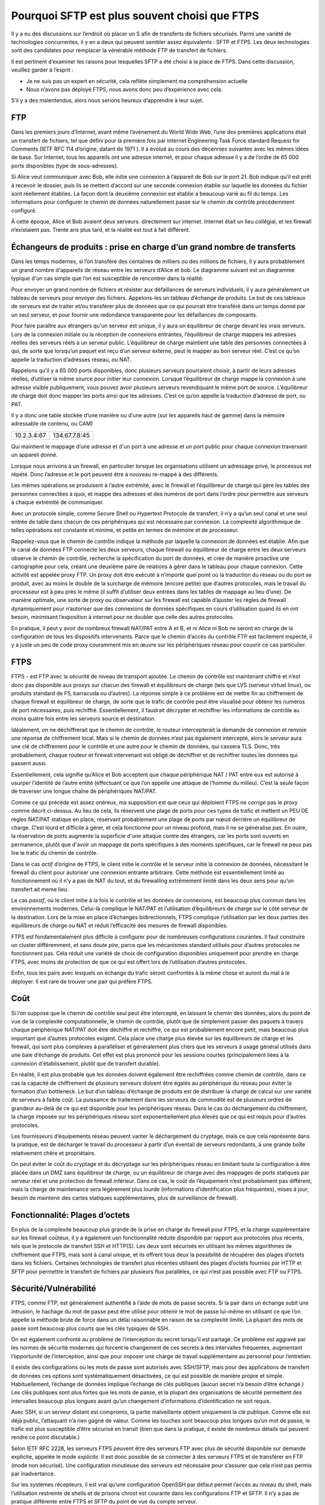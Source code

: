 =========================================
 Pourquoi SFTP est plus souvent choisi que FTPS
=========================================
Il y a eu des discussions sur l’endroit où placer un S afin de
transferts de fichiers sécurisés. Parmi une variété de technologies concurrentes, il y en
a deux qui peuvent sembler assez équivalents : SFTP et FTPS. Les deux
technologies sont des candidates pour remplacer la vénérable méthode FTP
de transfert de fichiers.

Il est pertinent d’examiner les raisons pour lesquelles SFTP a été choisi à la place de FTPS.
Dans cette discussion, veuillez garder à l’esprit :

- Je ne suis pas un expert en sécurité, cela reflète simplement ma compréhension actuelle
- Nous n’avons pas déployé FTPS, nous avons donc peu d’expérience avec cela.

S’il y a des malentendus, alors nous serions heureux d’apprendre
à leur sujet.


FTP
---

Dans les premiers jours d’Internet, avant même l’avènement
du World Wide Web, l’une des premières applications était un
transfert de fichiers, tel que défini pour la première fois par Internet Engineering Task
Force standard Request for Comments (IETF RFC 114 d’origine,
datant de 1971 ). Il a évolué au cours des décennies suivantes avec
les mêmes idées de base.  Sur Internet, tous les appareils
ont une adresse internet, et pour chaque adresse il y a
de l’ordre de 65 000 ports disponibles (type de sous-adresses).

Si Alice veut communiquer avec Bob, elle initie
une connexion à l’appareil de Bob sur le port 21.  Bob indique qu’il
est prêt à recevoir le dossier, puis ils se mettent d’accord sur une seconde
connexion établie sur laquelle les données du fichier sont réellement établies.
La façon dont la deuxième connexion est établie a beaucoup varié
au fil du temps. Les informations pour configurer le chemin de données naturellement
passe sur le chemin de contrôle précédemment configuré.

À cette époque, Alice et Bob avaient deux serveurs.
directement sur internet. Internet était un lieu collégial, et
les firewall n’existaient pas. Trente ans plus tard, et la réalité est
tout à fait différent.


Échangeurs de produits : prise en charge d’un grand nombre de transferts
------------------------------------------------------------------------

Dans les temps modernes, si l’on transfère des centaines de milliers ou des millions
de fichiers, il y aura probablement un grand nombre d'appareils de réseau
entre les serveurs d’Alice et bob.  Le diagramme suivant est un diagramme typique
d'un cas simple que l’on est susceptible de rencontrer dans la réalité:

.. image::  ../../Explanation/sftps/ftp_proxy_today.svg
  :align: center

Pour envoyer un grand nombre de fichiers et résister aux défaillances de
serveurs individuels, il y aura généralement un tableau de serveurs
pour envoyer des fichiers. Appelons-les un tableau d’échange de produits.
Le but de ces tableaux de serveurs est de traiter et/ou
transférer plus de données que ce qui pourrait être transféré dans un temps donné
par un seul serveur, et pour fournir une redondance transparente
pour les défaillances de composants.

Pour faire paraître aux étrangers qu'un serveur est unique, il y aura
un équilibreur de charge devant les vrais serveurs.  Lors de la
connexion initiale ou la réception de connexions entrantes, l’équilibreur de charge
mappera les adresses réelles des serveurs réels à un serveur public.
L’équilibreur de charge maintient une table des personnes connectées
à qui, de sorte que lorsqu’un paquet est reçu d’un serveur externe,
peut le mapper au bon serveur réel.
C’est ce qu’on appelle la traduction d’adresses réseau, ou NAT.

Rappelons qu’il y a 65 000 ports disponibles, donc plusieurs serveurs
pourraient choisir, à partir de leurs adresses réelles, d’utiliser la même source
pour initier leur connexion. Lorsque l’équilibreur de charge
mappe la connexion à une adresse visible publiquement, vous pouvez
avoir plusieurs serveurs revendiquant le même port de source.
L’équilibreur de charge doit donc mapper les ports ainsi que les adresses.
C’est ce qu’on appelle la traduction d’adresse de port, ou PAT.

Il y a donc une table stockée d’une manière ou d’une autre (sur les appareils haut de gamme)
dans la mémoire adressable de contenu, ou CAM)


+-------------+----------------+
| 10.2.3.4:67 | 134.67.7.8:45  |
+-------------+----------------+

Qui maintient le mappage d’une adresse et d'un port à une adresse et un port public
pour chaque connexion traversant un appareil donné.

Lorsque nous arrivons à un firewall, en particulier lorsque les organisations utilisent un
adressage privé, le processus est répété. Donc l’adresse
et le port peuvent être à nouveau re-mappé à des différents.

Les mêmes opérations se produisent à l’autre extrémité, avec le firewall
et l’équilibreur de charge qui gère les tables des personnes connectées
à quoi, et mappe des adresses et des numéros de port dans l’ordre
pour permettre aux serveurs à chaque extrémité de communiquer.

Avec un protocole simple, comme Secure Shell ou Hypertext
Protocole de transfert, il n’y a qu’un seul canal et une seul
entrée de table dans chacun de ces périphériques qui est nécessaire par connexion.
La complexité algorithmique de telles opérations est constante et minime,
et petite en termes de mémoire et de processeur.

Rappelez-vous que le chemin de contrôle indique la méthode par laquelle la connexion de données est établie.
Afin que le canal de données FTP connecte les deux serveurs, chaque firewall ou équilibreur de charge entre les deux serveurs
observe le chemin de contrôle, recherche la spécification du port de données,
et crée de manière proactive une cartographie pour cela, créant une deuxième paire de relations
à gérer dans le tableau pour chaque connexion.
Cette activité est appelée proxy FTP.
Un proxy doit être exécuté à n’importe quel point où la traduction du réseau ou du port se produit, avec au moins le double de la surcharge de mémoire (encore petite)
que d’autres protocoles, mais le travail du processeur est à peu près le même (il suffit d’utiliser
deux entrées dans les tables de mappage au lieu d’une).  De manière optimale, une sorte de
proxy ou observateur sur les firewall est capable d’ajuster les règles de firewall
dynamiquement pour n’autoriser que des connexions de données spécifiques en cours d’utilisation
quand ils en ont besoin, minimisant l’exposition à internet pour ne doubler que
celle des autres protocoles.

En pratique, il peut y avoir de nombreux firewall NAT/PAT entre A
et B, et ni Alice ni Bob ne seront en charge de la configuration
de tous les dispositifs intervenants. Parce que le chemin d’accès du contrôle FTP
est facilement inspecté, il y a juste un peu de code proxy couramment
mis en œuvre sur les périphériques réseau pour couvrir ce cas particulier.

FTPS
----

FTPS - est FTP avec la sécurité de niveau de transport ajoutée.
Le chemin de contrôle est maintenant chiffré et n’est donc pas disponible
aux proxys sur chacun des firewall et équilibreurs de charge (tels que
LVS (serveur virtuel linux), ou produits standard de F5, barracuda ou
d’autres). La réponse simple à ce problème est de
mettre fin au chiffrement de chaque firewall et équilibreur de charge, de sorte que
le trafic de contrôle peut être visualisé pour obtenir les numéros de port nécessaires,
puis rechiffré. Essentiellement, il faudrait décrypter et
rechiffrer les informations de contrôle au moins quatre fois entre les serveurs source et destination.

Idéalement, on ne déchiffrerait que le chemin de contrôle, le routeur intercepterait la
demande de connexion et renvoie une réponse de chiffrement local. Mais si le chemin de données
n’est pas également intercepté, alors le serveur aura une clé de chiffrement pour le contrôle
et une autre pour le chemin de données, qui cassera TLS. Donc, très probablement,
chaque routeur et firewall intervenant est obligé de déchiffrer et de rechiffrer
toutes les données qui passent aussi.

Essentiellement, cela signifie qu’Alice et Bob acceptent que chaque
périphérique NAT / PAT entre eux est autorisé à usurper l’identité de l’autre
entité (effectuant ce que l’on appelle une attaque de l’homme du milieu).
C’est la seule façon de traverser une longue chaîne de périphériques NAT/PAT.

Comme ce qui précède est assez onéreux, ma supposition est que ceux qui déploient FTPS
ne *corrige* pas le proxy comme décrit ci-dessus. Au lieu de cela, ils
réservent une plage de ports pour ces types de trafic et mettent un PEU DE règles NAT/PAT statique
en place, réservant probablement une plage de ports par nœud derrière un équilibreur de charge.
C’est lourd et difficile à gérer, et cela fonctionne pour un niveau profond, mais
il ne se généralise pas. En outre, la réservation de ports augmente la superficie d'une
attaque contre des étrangers, car les ports sont ouverts en permanence, plutôt que d'avoir un
mappage de ports spécifiques à des moments spécifiques, car le firewall
ne peux pas lire le trafic du chemin de contrôle.

Dans le cas *actif* d’origine de FTPS, le client initie le contrôle
et le serveur initie la connexion de données, nécessitant le
firewall du client pour autoriser une connexion entrante arbitraire. Cette méthode
est essentiellement limité au fonctionnement où il n’y a pas de NAT du tout, et
du firewalling extrêmement limité dans les deux sens pour qu’un transfert ait meme lieu.

Le cas *passif*, où le client initie à la fois le contrôle et les données de
connexions, est beaucoup plus commun dans les environnements modernes. Celui-là
complique le NAT/PAT et l’utilisation d’équilibreurs de charge sur le
côté serveur de la destination. Lors de la mise en place d’échanges bidirectionnels,
FTPS complique l’utilisation par les deux parties des équilibreurs de charge ou NAT
et réduit l’efficacité des mesures de firewall disponibles.

FTPS est fondamentalement plus difficile à configurer pour de nombreuses configurations courantes. Il faut
construire un cluster différemment, et sans doute *pire*, parce que les mécanismes standard
utilisés pour d’autres protocoles ne fonctionnent pas. Cela réduit une variété de
choix de configuration disponibles uniquement pour prendre en charge FTPS, avec moins de protection
de que ce qui est offert lors de l’utilisation d’autres protocoles.

Enfin, tous les pairs avec lesquels on échange du trafic seront confrontés à la même chose
et auront du mal à le déployer. Il est rare de trouver une pair qui préfère FTPS.

Coût
----

Si l’on suppose que le chemin de contrôle seul peut être intercepté, en laissant
le chemin des données, alors du point de vue de la complexité computationnelle,
le chemin de contrôle, plutôt que de simplement passer des paquets à travers chaque périphérique NAT/PAT
doit être déchiffré et rechiffré, ce qui est probablement encore petit, mais beaucoup plus important
que d’autres protocoles exigent. Cela place une charge plus élevée sur les équilibreurs de charge et les firewall,
qui sont plus complexes à paralléliser et généralement plus chers que
les serveurs à usage général utilisés dans une baie d’échange de produits. Cet effet
est plus prononcé pour les sessions courtes (principalement liées à la connexion
d'établissement, plutôt que de transfert durable).

En réalité, il est plus probable que les données doivent également être rechiffrées
comme chemin de contrôle, dans ce cas la capacité de chiffrement de plusieurs
serveurs doivent être égalés au périphérique du réseau pour éviter la formation d’un bottleneck.
Le but d’un tableau d’échange de produits est de distribuer la charge de calcul
sur une variété de serveurs à faible coût. La puissance de traitement dans les
serveurs de commodité est de plusieurs ordres de grandeur au-delà de ce qui est disponible pour
les périphériques réseau. Dans le cas du déchargement du chiffrement, la charge imposée sur
les périphériques réseau sont exponentiellement plus élevés que ce qui est requis pour
d’autres protocoles.

Les fournisseurs d’équipements réseau peuvent vanter le déchargement du cryptage, mais ce que cela représente
dans la pratique, est de décharger le travail du processeur à partir d’un éventail de serveurs redondants,
à une grande boîte relativement chère et propriétaire.

On peut éviter le coût du cryptage et du décryptage sur les périphériques réseau
en limitant toute la configuration à être placée dans un DMZ sans équilibreur de charge,
ou un équilibreur de charge avec des mappages de ports statiques par serveur réel et une protection de firewall inférieur.
Dans ce cas, le coût de l’équipement n’est probablement pas différent,
mais la charge de maintenance sera légèrement plus lourde (informations d’identification plus fréquentes),
mises à jour, besoin de maintenir des cartes statiques supplémentaires, plus de surveillance de firewall).

Fonctionnalité: Plages d’octets
-------------------------------

En plus de la complexité beaucoup plus grande de la prise en charge du firewall pour
FTPS, et la charge supplémentaire sur les firewall coûteux, il y a également uen fonctionnalité réduite
disponible par rapport aux protocoles plus récents,
tels que le protocole de transfert SSH et HTTP(S). Les deux sont sécurisés en
utilisant les mêmes algorithmes de chiffrement que FTPS, mais sont à canal unique,
et ils offrent tous deux la possibilité de récupérer des plages d’octets
dans les fichiers. Certaines technologies de transfert plus récentes utilisent des plages d’octets fournies
par HTTP et SFTP pour permettre le transfert de fichiers par plusieurs flux parallèles,
ce qui n’est pas possible avec FTP ou FTPS.

Sécurité/Vulnérabilité
----------------------

FTPS, comme FTP, est généralement authentifié à l’aide de mots de passe secrets.
Si la pair dans un échange subit une intrusion, le hachage du mot de passe
peut être utilisé pour obtenir le mot de passe lui-même en utilisant ce que l’on appelle la méthode brute
de force dans un délai raisonnable en raison de sa complexité limité.
La plupart des mots de passe sont beaucoup plus courts que les clés typiques de
SSH.

On est également confronté au problème de l’interception du secret lorsqu’il est partagé.
Ce problème est aggravé par les normes de sécurité modernes qui forcent le
changement de ces secrets à des intervalles fréquentes, augmentant l’opportunité
de l’interception, ainsi que pour imposer une charge de travail supplémentaire au personnel
pour l’entretien.

Il existe des configurations où les mots de passe sont autorisés avec SSH/SFTP, mais pour des
applications de transfert de données ces options sont systématiquement désactivées, ce qui
est possible de manière propre et simple. Habituellement, l’échange de données
implique l’échange de clés publiques (aucun secret n’a besoin d’être échangé.)
Les clés publiques sont plus fortes que les mots de passe, et la plupart des organisations de sécurité
permettent des intervalles beaucoup plus longues avant qu’un changement d’informations d’identification ne soit requis.

Avec SSH, si un serveur distant est compromis, la partie malveillante
obtient uniquement la clé publique.  Comme elle est déjà public, l’attaquant
n’a rien gagné de valeur. Comme les touches sont beaucoup plus longues
qu’un mot de passe, le trafic est plus susceptible d’être sécurisé en transit (bien que
dans la pratique, il existe de nombreux détails qui peuvent rendre ce point discutable.)

Selon IETF RFC 2228, les serveurs FTPS peuvent être des serveurs FTP avec plus de
sécurité disponible sur demande explicite, appelée le mode *explicite*.
Il est donc possible de se connecter à des serveurs FTPS et de transférer en FTP
(mode non sécurisé). Une configuration minutieuse des serveurs est nécessaire pour
s’assurer que cela n’est pas permis par inadvertance.

Sur les systèmes récepteurs, il est vrai qu’une configuration OpenSSH par défaut permet
l’accès au niveau du shell, mais l’utilisation restreinte de shells et de prisons chroot est
courante dans les configurations FTP et SFTP. Il n’y a pas de pratique
différente entre FTPS et SFTP du point de vue du compte serveur.

En termes de firewall, en supposant que la méthode de mappage de port statique est utilisée, alors
une attaque relativement simple sur un serveur FTPS avec ce type de configuration
serait de DDOS les ports de données. En supposant la capacité de surveiller le trafic à
un point entre les points d’extrémité, un malfaiteur pourrait déterminer la plage de ports
mappé, puis envoyer constamment du trafic vers les ports de données avec des données incorrecte,
ou pour fermer immédiatement la connexion empêchant le transfert de données réel.
Il s’agit d’une surface supplémentaire à défendre par rapport à d’autres protocoles.

L’utilisation du deuxième port chiffré, où la plage de ports utilisée est variable
d’un site à l’autre, signifie que la plupart des firewall normaux fonctionnant au niveau TCP
distinguera moins facilement le trafic de transfert de fichiers du trafic Web ou autre
car il n’y a pas de numéro de port spécifique impliqué. Par exemple, notez ce
rapport de bug du point de contrôle qui dit que pour permettre à FTPS de le traverser,
il faut désactiver diverses vérifications::

  "FTP over SSL is not supported.

  Since FTP over SSL is encrypted, there is no way to inspect the port command
  to decide what port to open and therefore the traffic is blocked.  ...

  If you still cannot get this traffic through the gateway, there are several
  ways to disable FTP enforcement. Usually this is done through SmartDefense/IPS,
  by disabling the FTP Bounce attack protection.
  Note that this is NOT recommended.  [*]_


.. [*] https://supportcenter.checkpoint.com/supportcenter/portal?eventSubmit_doGoviewsolutiondetails=&solutionid=sk39793


Fiabilité/Complexité
--------------------

Il existe plusieurs modes de FTP: ascii / binaire, actif / passif, qui créent plus de cas.
FTPS ajoute plus de cas: explicite / implicite au nombre à autoriser. Le cryptage peut être
activé et désactivé à différents points de chemins de contrôle et de données.

Exemple du mode causant une complexité supplémentaire : actif ou passif ? Problème très courant. Oui, la question
peut être répondu en pratique, mais il faut se demander: pourquoi faut-il répondre à cette question? Aucun autre protocole
en a besoin.

Exemple de mode causant de la complexité d’il y a dix ans: un serveur FTP commun sur les systèmes Linux est défini par
défaut, ignorez le paramètre 'ascii' sur les sessions ftp pour des raisons de performances. Il a fallu beaucoup de temps
pour comprendre pourquoi l’acquisition de données à partir de machines VAX/VMS échouait.

L’exigence inhérente pour tous les périphériques NAT/PAT intervenants d’être configurés *juste ainsi*
pour prendre en charge FTPS le rend, en pratique, moins susceptible d’être fiable. Même dans les cas où
tout est correctement configuré, il y a de la place pour les difficultés. Rappel que pour FTP et FTPS,
les tables doivent être maintenues pour associer les connexions de contrôle et de données aux points de terminaison corrects.
Lorsque les connexions sont fermées, les entrées doivent être arrêtées.

Exemple de configuration correcte ayant encore des problèmes: selon notre expérience, très rarement, les tables de mappage se
confondes. Dans le réseau principal canadien d’échange de produits de données météorologiques, parfois,  un fichier sur plusieurs millions,
le nom du fichier ne correspondrait pas au contenu du fichier. Bien que ni le nom du fichier, ni le contenu n’aient été corrompus,
l’ensemble de données ne correspondait pas au nom donné au fichier. De nombreuses sources possibles ont été examinées, mais les sources suspectées
de la cause était une sorte de problème de synchronisation avec les ports réutilisés et le mappage sur les équilibreurs de charge, où le
nom de fichier circule sur le chemin de contrôle et les données circulent sur l’autre port. À titre de test, les transferts
ont été migrés vers SFTP et les symptômes ont disparu.





Résumé
------

Soit le proxy FTPS est effectué de manière entièrement générale :

- les dispositifs intervenants doivent effectuer un décryptage de l’homme du milieu
  sur au moins le chemin de contrôle, ce qui est tout à fait indésirable d'une
  perspective de sécurité. Le déchiffrement du seul chemin de contrôle n’est probablement pas
  possible sans casser TLS, de sorte que l’ensemble du flux de données doit
  être déchiffré et rechiffré à chaque firewall ou équilibreur de charge.

- FTPS nécessite une configuration complexe de tous les périphériques intervenants
  qui sont courants dans les configurations modernes. Dans de nombreux cas,
  les propriétaires des appareils intervenants refuseront de soutenir la technologie.

- FTPS impose une charge de calcul plus élevée à tous les intervenants
  que la plupart des alternatives disponibles. En imposant une charge accrue
  sur les appareils spécialisés, il est généralement plus coûteux à déployer à grande échelle.

- Étant donné que ce qui précède est peu pratique et indésirable, il est rarement fait.
  Il existe donc des situations banales où l’on ne peut tout simplement pas déployer
  le protocole.

Ou, si seul le mappage de port statique est effectué :

- Les configurations de firewall FTPS habituelles laissent une plus grande surface d’attaque pour
  les malfaiteurs parce que le manque de visibilité sur le chemin de contrôle force
  le firewall à ouvrir plus de ports que ce qui est strictement nécessaire, augmentant la
  surface d’attaque.
- Le mappage de port de données statique par serveur réel sur les équilibreurs de charge est plus
  complexe à maintenir que ce qui est requis pour d’autres protocoles.

Dans les deux cas :

- On utilise généralement des mots de passe, qui ont tendance à être de longueur limitée, réduisant
  la sécurité globale par rapport à SSH/SFTP où l’utilisation de longues paires de clés publiques/privées
  est monnaie courante, et l’allongement de l’exigence de longueur de clé est simple.
- FTPS ne prend pas en charge les plages d’octets qui sont utiles dans certaines applications,
  et est pris en charge par SFTP et HTTP (avec ou sans (S)).
- En cas d'un serveur distant compromis, le mot de passe du compte
  est facile à déterminer. Alors que la meilleure pratique signifierait que ce mot de passe est de peu
  ou aucune valeur, certaines mauvaises habitudes, telles que la réutilisation du mot de passe, peuvent signifier que le mot de passe a
  une certaine valeur. Contraste avec SFTP: seules des informations déjà publiques sont divulguées.
- Certains logiciels de serveur FTPS ont des mécanismes et des options de secours qui peuvent causer des
  utilisateurs ou administrateurs à envoyer involontairement des informations non chiffrées.
  Cela pourrait entraîner la révélation de mots de passe. Dans SFTP, les mots de passe sont généralement
  non envoyé, les clés sont un élément de cryptage, il n’y a donc pas de mots de passe
  pour intercepter.
- FTPS est intrinsèquement plus complexe, ce qui le rend plus difficile à déployer et à exploiter.
- Les limites des configurations prises en charge limitent les approches de firewall,
  réduisant probablement la protection offerte aux serveurs internet.

Contrairement à FTPS, SFTP :

- parcourra n’importe quel nombre de points NAT/PAT sur un réseau intermédiaire sans difficulté.
- fonctionne derrière tout type d’équilibreurs de charge, ce qui simplifie la mise à l’échelle des tableaux d’échange de produits.
- n’exige aucune partie intervenante pour déchiffrer quoi que ce soit.
- met moins de charge (à la fois cpu et mémoire) sur les périphériques réseau intermédiaires.
- a des méthodes courantes similaires pour sécuriser les comptes sur les serveurs (par exemple, des shells restreints dans les prisons chroot).
- prend en charge les plages d’octets, qui sont utiles.
- est plus simple, avec moins d’options, donc plus fiable.
- est plus simple à surveiller et à firewaller, et permet des configurations de firewall plus limitées.
- est beaucoup plus courant (par exemple, Microsoft annonçant le support intégré dans une prochaine version de Windows [*]_ ).
- utilise normalement des paires de clés publiques / privées, qui sont généralement considérées comme *plus fortes* que les mots de passe.
- ne nécessite aucun secret partagé (ou un mécanisme pour les envoyer), et généralement les informations d’identification doivent être remplacées moins
  souvent.


.. [*] http://blogs.msdn.com/b/powershell/archive/2015/06/03/looking-forward-microsoft-support-for-secure-shell-ssh.aspx



